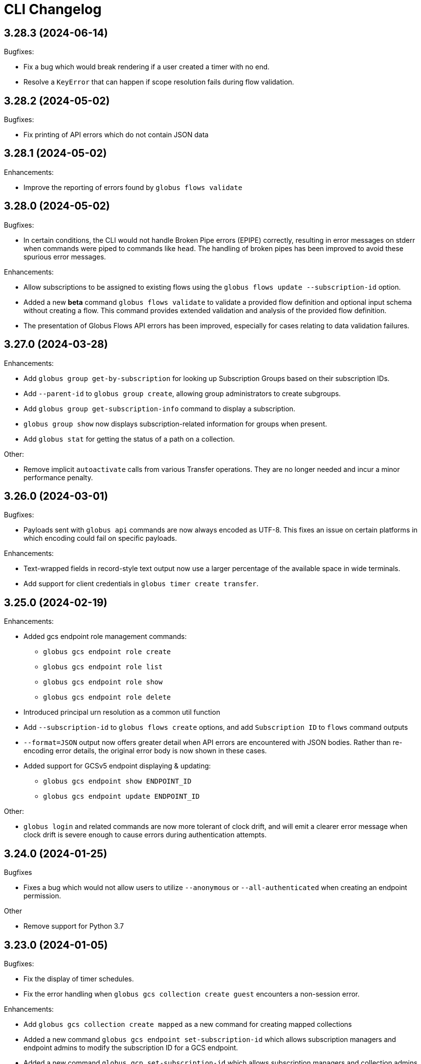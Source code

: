 = CLI Changelog

// scriv-insert-here

== 3.28.3 (2024-06-14)

Bugfixes:

* Fix a bug which would break rendering if a user created a timer with no end.

* Resolve a `KeyError` that can happen if scope resolution fails during flow validation.

== 3.28.2 (2024-05-02)

Bugfixes:

* Fix printing of API errors which do not contain JSON data

== 3.28.1 (2024-05-02)

Enhancements:

* Improve the reporting of errors found by `globus flows validate`

== 3.28.0 (2024-05-02)

Bugfixes:

* In certain conditions, the CLI would not handle Broken Pipe errors (EPIPE)
  correctly, resulting in error messages on stderr when commands were piped to
  commands like `head`. The handling of broken pipes has been improved to avoid
  these spurious error messages.

Enhancements:

* Allow subscriptions to be assigned to existing flows
  using the `globus flows update --subscription-id` option.

* Added a new *beta* command `globus flows validate` to validate a provided flow
  definition and optional input schema without creating a flow. This command provides
  extended validation and analysis of the provided flow definition.

* The presentation of Globus Flows API errors has been improved, especially for
  cases relating to data validation failures.

== 3.27.0 (2024-03-28)

Enhancements:

* Add `globus group get-by-subscription` for looking up Subscription Groups
  based on their subscription IDs.

* Add `--parent-id` to `globus group create`, allowing group administrators to
  create subgroups.

* Add `globus group get-subscription-info` command to display a subscription.
* `globus group show` now displays subscription-related information for groups
  when present.

* Add `globus stat` for getting the status of a path on a collection.

Other:

* Remove implicit `autoactivate` calls from various Transfer operations.
  They are no longer needed and incur a minor performance penalty.

== 3.26.0 (2024-03-01)

Bugfixes:

* Payloads sent with `globus api` commands are now always encoded as UTF-8.
  This fixes an issue on certain platforms in which encoding could fail on
  specific payloads.

Enhancements:

* Text-wrapped fields in record-style text output now use a larger percentage
  of the available space in wide terminals.

* Add support for client credentials in `globus timer create transfer`.

== 3.25.0 (2024-02-19)

Enhancements:

* Added gcs endpoint role management commands:

** `globus gcs endpoint role create`
** `globus gcs endpoint role list`
** `globus gcs endpoint role show`
** `globus gcs endpoint role delete`

* Introduced principal urn resolution as a common util function

* Add `--subscription-id` to `globus flows create` options, and add
  `Subscription ID` to `flows` command outputs

* `--format=JSON` output now offers greater detail when API errors are
  encountered with JSON bodies. Rather than re-encoding error details, the
  original error body is now shown in these cases.

* Added support for GCSv5 endpoint displaying & updating:

** `globus gcs endpoint show ENDPOINT_ID`
** `globus gcs endpoint update ENDPOINT_ID`

Other:

* `globus login` and related commands are now more tolerant of clock drift, and
  will emit a clearer error message when clock drift is severe enough to cause
  errors during authentication attempts.

==  3.24.0 (2024-01-25)

Bugfixes

* Fixes a bug which would not allow users to utilize `--anonymous` or
  `--all-authenticated` when creating an endpoint permission.

Other

* Remove support for Python 3.7

== 3.23.0 (2024-01-05)

Bugfixes:

* Fix the display of timer schedules.

* Fix the error handling when `globus gcs collection create guest` encounters a
  non-session error.

Enhancements:

* Add `globus gcs collection create mapped` as a new command for creating
  mapped collections

* Added a new command `globus gcs endpoint set-subscription-id` which allows
  subscription managers and endpoint admins to modify the subscription ID for a
  GCS endpoint.

* Added a new command `globus gcp set-subscription-id` which allows subscription
  managers and collection admins to modify the subscription ID for a GCP collection.

Other:

* User timers are now referred to as "timers" rather than as "jobs".
  For example, the output of `globus timer list` now shows "Timer ID"
  instead of "Job ID".

== 3.22.0 (2023-12-11)

Enhancements:

* Add `globus api gcs $ENDPOINT_ID` as a command for directly interacting with
  the GCS Manager API

Bugfixes:

* Commands which attempt to infer the identity of the user running the command will now
  correctly use the `client_id` for confidential client-based invocation patterns.

== 3.21.0 (2023-12-08)

Enhancements:

* The ``globus api <service>`` command now supports a ``--scope-string`` parameter.

** If supplied, the CLI will enforce that any specified scope strings are included
   in consent requirements *in addition to* standard service scope requirements.

** This parameter may be supplied multiple times to specify multiple scope strings.

** This parameter is only supported in the context of Client Credentials-based authentication.
   ([Client Credentials with GLOBUS_CLI_CLIENT_ID](https://docs.globus.org/cli/environment_variables/#client_credentials_with_globus_cli_client_id))

* Support Python 3.12.

Other:

* Test against Python 3.12 in CI.

* Replaced all references to the tutorial endpoints.

* Deprecate and hide commands related to management of GCSv4:

** `globus endpoint activate`
** `globus endpoint deactivate`
** `globus endpoint is-activated`
** `globus endpoint server`

== 3.20.0 (2023-12-06)

Bugfixes:

* Accommodate copied-and-pasted API routes to the `globus api groups` command
  that include the `/v2` route.

Enhancements:

* Added a new command for users to create GCSv5 Guest Collections.
+
[source]
----
globus collection create guest <mapped_collection_id> <root_path> <display_name>
----

* Introduce a new command, `globus gcs`, for GCSv5 Collection, Storage Gateway, and
  User Credential management.

Other:

* The `globus timer create transfer` command now supports the latest
  version of the Globus Timers API.

== 3.19.0 (2023-11-10)

Bugfixes:

* Fix the rendering of timedeltas in CLI output  for `globus timer` commands.

Enhancements:

* Add new commands to support pausing (`globus timer pause`) and resuming
  (`globus timer resume`) **timers**.

* A hint is now printed to stderr (interactive usage only) when
  `globus flows run show-logs` is run on a **run** with the `INACTIVE` status,
  informing users that the log will not grow until the **run** resumes.

* **Timer** types (like "Transfer") are identified more accurately.

* Show the status of the timer when running `globus timer delete`.
  This clarifies whether the **timer** is immediately deleted or in a
  `delete_pending` state.

* `globus timer resume` and `globus flows run resume` have new functionality
  for handling session-related errors (e.g. high-assurance timeouts), enabling
  them to prompt the user in the event that a **timer** or **run** is inactive
  due to a session error.

== 3.18.0 (2023-08-30)

Bugfixes:

* Make `--no-recursive` and `--batch` mutually exclusive options.
  This affects the `globus transfer` and the `globus timer create transfer` commands.

* Fix a bug that caused `--batch` input files to default to non-recursive transfers.
  This affects the `globus transfer` and `globus timer create transfer` commands.

Enhancements:

* `globus ls` now supports an `--orderby` flag for sorting results. It is
  mutually exclusive with `--recursive`.

== 3.17.0 (2023-08-25)

Bugfixes:

* When the `--recursive` option is not given when using `globus transfer` the
  `recursive` flag will be omitted from the transfer item rather than being sent as
  `False`. If there is a need to explicitly use `False` to enforce the item is not a
  directory, use the `--no-recursive` option.

* Fix a bug that prevented running `globus endpoint set-subscription-id ... null`.

* Fix handling of the URL for GCS Collections. In certain cases,
  `globus collection` commands could fail to deduce the GCS Manager URL

Enhancements:

* Add `globus flows run resume` for resuming a *run* of a *flow*

* Add `globus flows run list` for listing *runs* visible to the current user

* Add `globus flows run cancel` for canceling a *run* of a *flow*

* Improve `globus flows run resume` to be capable of detecting missing consents
  and prompt for reauthentication via `globus session consent`. The consent
  check can also be skipped with `--skip-inactive-reason-check`.

* Add `globus flows run show-logs` for showing a **run**'s log entries

* Add `globus flows run show-definition` for showing the *flow* definition and
  input schema used to start a given *run*.

* Add support for an `--orderby` option to `globus flows list`

* More exhaustively check for interactive usage (detect sessions with
  alternative prompts).

* Display the `status` of Timers jobs when listed or shown.

== 3.16.0 (2023-07-21)

Enhancements:

* Add a `globus flows update` command.

* Add a `globus flows run update` command.

* Add a `globus flows run show` command.

== 3.15.0 (2023-06-21)

Enhancements:

* Add a `globus flows run delete` command.

* Add `globus gcp update mapped` and `globus gcp update guest`
  to update GCP Mapped and Guest Collections.

* `globus gcp create mapped` now has an option `--public` for creating public
  GCP Mapped Collections.

* `globus endpoint create` and `globus endpoint update` now allow the use of
  `--public/--private` with GCP Mapped Collections.

== 3.14.0 (2023-06-15)

Bugfixes:

* A debug display of server timing info was always enabled when it should have
  been disabled by default. This produced extraneous output to stderr for some
  commands.

* Fix bug causing `globus rm` to fail when using the `--dry-run` option.

Enhancements:

* Add `globus flows create` as a new command for creating flows.

* JSON file parsing throughout the CLI has been made more uniform and robust.
  Commands which required files to be specified with the `file:` prefix now
  allow for filenames without the prefix, improving tab-completion. All
  commands which accept JSON data as inputs now allow for files or
  JSON-formatted arguments.

* Add the `--local-user` option to the `globus ls`, `globus rename`, `globus mkdir`,
  `globus delete`, and `globus rm` commands.

* Add the `--source-local-user` and `--destination-local-user` options to the
  `globus transfer` command.

* Error reporting for parsing errors during `--batch` processing has been
  improved to better indicate the source of the error

== 3.13.0 (2023-04-21)

Enhancements:

* Add `--include` option to `globus transfer` allowing ordered overrides of `--exclude` rules.

Breaking Changes:

* The `--exclude` option for `globus transfer` now only applies to files to better
  support excluding files within a directory structure

== 3.12.0 (2023-03-15)

Bugfixes:

* Fix the handling of multiple `-Q` parameters with the same name for
  the `globus api` commands. Such usages were only sending the last value
  used, but now correctly send all parameters.

* Certain combinations of options for `globus task list` could, generate
  invalid or useless filters. These behaviors are fixed.

* Strip single quotes from scope strings passed to `globus session consent`,
  fixing the behavior of this command when run from Windows Command Prompt

Enhancements:

* Add `globus timer create transfer` as a new command for creating new timers

** The command prompts for login if data_access consents are detected as a
   requirement

* `globus session consent` now supports a `--timer-data-access` flag, specifically
   to help support timer creation

* The CLI now has stronger requirements around the scope used for the Timer
  service, and will treat past Timer tokens as invalid. Users running
  `globus timer` commands will find that they must login again.

* Add `globus timer delete` as a command for deleting timers

* When showing login requirements for known Globus services, the error message
  instructing users to run `globus login` will use recognizable nice names for
  those services, e.g. `Globus Timers`

Other:

* The CLI's handling of changes to its scope requirements over time has been
  improved. After CLI updates which change the required scopes, users will be
  prompted to login again, ensuring that the most up-to-date set of scopes are
  in use.

  ** Changes to the CLI which adjust scopes, and therefore force this
     re-login behavior, will note this in the changelog.

  ** This change, in itself, will not force re-login for any users.

* `globus-cli` now uses `packaging` for version parsing. This improves
  compatibility with python 3.12

== 3.11.0 (2023-02-08)

Enhancements:

* Add `--policy` option to `globus session update` which takes a comma
  delimited list of Globus Auth policy IDs and starts an auth flow to
  meet the policies.

* Whenever an error is hit due to not meeting a Globus Auth policy, helptext
  is displayed with a `globus session update` command to resolve the error.

* Support `--user-message` and `--user-message-link` for
  `globus endpoint update` and `globus gcp create mapped`

Other:

* Improve the uniformity of endpoint and collection option parsing.
** The `--sharing-restrict-paths` option to `globus collection update` now
   checks for invalid types (non-dict, non-null data)
** `globus endpoint update` now treats the empty string as null for the
   following options: `--contact-email`, `--contact-info`,
   `--default-directory`, `--department`, `--description`, `--info-link`,
   and `--organization`. This behavior matches `globus collection update`.
   `--no-default-directory` is still supported, but is equivalent to
   `--default-directory ""`
** `globus gcp create guest` and `globus gcp create mapped` now accept
   `--verify [force|disable|default]` for verification options. This replaces
   `--disable-verify/--no-disable-verify`, which is now deprecated

== 3.10.1 (2022-12-06)

Bugfixes:

* Fix a typo in the `globus endpoint permission update` command

* Fixed an AttributeError preventing text output of `globus session show`

== 3.10.0 (2022-12-05)

Bugfixes:

* Fix a bug which caused `globus list-commands` not to show proper information

Enhancements:

* Add the `globus api flows` command for direct interactions with the Globus
  Flows service

* Added commands for interacting with GCSv5 user credentials
** `globus endpoint user-credential list`
** `globus endpoint user-credential show`
** `globus endpoint user-credential delete`
** `globus endpoint user-credential create`
*** `globus endpoint user-credential create from-json`
*** `globus endpoint user-credential create posix`
*** `globus endpoint user-credential create s3`

* Added `globus endpoint storage-gateway list`

* Add `globus flows delete` to delete a flow by ID

* Add a new command, `globus flows show` which displays information about a
  single flow

* Add `globus flows start` as a new command for starting a flow.

* Add `globus login --flow <flow_id>` to trigger a login that asks for consent to start a flow.

* `globus ls` has improved behavior when the `--filter` and `--recursive` options
   are used in combination

** directory names are not matched against the filter, allowing the operation to
   traverse directories regardless of their names

** the `--filter` is still applied to filenames in all directories traversed by
   the `ls` operation

** directory names can be filtered out of the text output by eliminating
   lines which end in `/`

** the behaviors of `globus ls` commands with `--recursive` or `--filter`, but not
   both, are unchanged

Other:

* `globus endpoint create` is now hidden and displays a deprecation warning
  when used

* Support Python 3.11.

* Endpointish now uses `entity_type` for determining EntityType

== 3.9.0 (2022-10-13)

Bugfixes:

* Fix a bug in text output for `globus transfer --dry-run` which crashed with a
  `KeyError` if `--external-checksum` was omitted

Enhancements:

* A new command, `globus flows list`, allows users to list Flow objects in
  Globus Flows

* New commands for creating Globus Connect Personal endpoints and collections
** `globus gcp create mapped` creates a GCP Mapped Collection
** `globus gcp create guest` creates a GCP Guest Collection

In GCP, the Mapped Collection and Endpoint are synonymous. Therefore,
`globus gcp create mapped` replaces the functionality previously only available
via `globus endpoint create --personal`.

NOTE: Neither of the `globus gcp create` commands automatically installs Globus
Connect Personal on the local machine. These commands complement and interact with
an existing installation.

Other:

* `globus endpoint create` is now documented as deprecated. Users are
  encouraged to use `globus gcp create` for Globus Connect Personal,
  and the Globus Connect Server CLI for Globus Connect Server

* `globus endpoint create` no longer accepts `--no-default-directory` as an
  option. It previously did nothing when used.

== 3.8.0 (2022-08-31)

Enhancements:

* The globus CLI is now faster to start in many cases. Tab completions are most
  significantly improved, but other commands may demonstrate an improvement as
  well

* Add the `globus api timer` command for direct interactions with the Globus
  Timer service

* Order `globus task list` by descending request time to prioritise
  newer tasks in default output

== 3.7.0 (2022-08-05)

Bugfixes:

* Fix `globus session update` help text not handling missing domain errors from Transfer

Enhancements:

* `globus group member invite` now supports provisioning new identities in
  Globus Auth in order to support inviting new users who have not created
  Globus accounts. Use `--provision-identity` to indicate that new users
  should be auto-provisioned in Globus Auth

* Add new `globus timer` commands for interacting with the Timer service:
** `globus timer list` to list jobs
** `globus timer show` to show a particular job

* Add `globus search index delete` command

== 3.6.0 (2022-06-08)

Enhancements:

* Commands which have required arguments will print their helptext if invoked
  with no arguments. They still `exit(2)` (usage error). This only applies to
  the case of a command with required arguments being called with no arguments
  at all.

Bugfixes:

* Fix behavior of `globus api` to respect formatting options. `--jmespath` can
  be used on results, and `-Fjson` will pretty-print JSON responses if the
  original response body is compact JSON

Other:

* Increase the maximum width of help output to 80% of the terminal size.
* Remove support for python3.6 . Users on python3.6 should still be able to
  install `globus-cli` but will not be able to update to the latest version.

== 3.5.0 (2022-05-05)

Bugfixes:

* `globus endpoint activate --web` now correctly respects the environment when
  it is set

Enhancements:

* Add a new command, `globus api`, which can be used to make requests to curl-like
  requests to Globus services using the credentials from a globus-cli login
* Add commands for interacting with individual documents in Globus Search:
  `globus search subject show` and `globus search subject delete`

== 3.4.0 (2022-03-11)

Enhancements:

* New commands for interacting with Globus Groups
** `globus groups set-policies` to manage a group's policies
** `globus group member list` to list members of a group
** `globus group member invite` to invite a member to join a group
** `globus group member approve` to approve a member who has requested to join a group
** `globus group member reject` to reject a member who has requested to join a group
** `globus group invite accept` to accept an invitation to a group
** `globus group invite decline` to decline an invitation to a group
** `globus group join` to join a group, with an option `--request` for groups
   which require approval for members
** `globus group leave` to leave a group
* `globus group member add` now supports the `--role` argument for adding
    members with the `manager` and `admin` roles
* A new command for interacting with Globus Search,
  `globus search delete-by-query` to bulk-delete data from a Globus Search index

Bugfixes:

* Fix an issue which caused certain commands like `globus mkdir` to retry
  incorrectly when failing, leading to unnecessary delays on failure

== 3.3.0 (2022-02-18)

Enhancements:

* Add Globus Search commands for managing index roles. These are
  `globus search index role list`, `globus search index role create`, and
  `globus search index role delete`

* Added new commands for manipulating groups
** `globus group create` creates a new group
** `globus group show` shows group information
** `globus group update` updates group name or description
** `globus group delete` deletes a group

Bugfixes:

* Update the version of `globus-sdk` used, fixing an issue which caused
  `globus task show --skipped-errors` and
  `globus task show --successful-transfers` to only show partial output

== 3.2.0 (2022-01-13)

Enhancements:

* Add a `globus group member add` command to add users to a group
* Add a `globus group member remove` command to remove a user from a group
* Add a new `globus search index show` command which displays an index by ID
* Add a new `globus search index list` command which lists indices for which
  the current user has permissions
* Add a new `globus search index create` command which creates a new Globus
  Search index. Note that because the index creation API is in public beta, the
  command is also labeled as "beta"
* Add docs on `GLOBUS_PROFILE` setting to help for login and logout commands
* Add support for client credentials for authentication in the Globus CLI
  by setting `GLOBUS_CLI_CLIENT_ID` and `GLOBUS_CLI_CLIENT_SECRET`
  environment variables
** Both variables must be set to enable this behavior
** Tokens generated with client credentials are cached in the current user's home
   directory, but isolated from any user credentials
** With client credentials, `globus login` is invalid, but `globus logout` can be used
   to revoke any cached tokens
** Attempting to run `globus login` while using client credentials will show an
   appropriate error message
* A new command, `globus cli-profile-list` can be used to list values for
  `GLOBUS_PROFILE` and `GLOBUS_CLI_CLIENT_ID` ("client profiles") which have
  been used. By default, the listing is restricted to the current environment. A
  hidden option (`--all`) can be used to list all environments

== 3.1.4 (2021-11-09)

Bugfixes:

* `globus session consent` was reducing the scopes of the Auth token provided
  by login, resulting in errors on `logout` and `whoami`

== 3.1.3 (2021-11-05)

Enhancements:

* The `--help` text for `globus endpoint create` now clarifies the meaning of `--personal`.
* Errors for use of mutually exclusive options to `globus endpoint create` have been improved.

Bugfixes:

* Fix an error when `globus ls --recursive` is used on an empty directory, or
  filtered such that a recursive listing has no results
* The help text printed by `--batch` when stdin is a tty has been removed. This
  text explained CLI v2.x behavior, and is not accurate for CLI v3.x
* Fix a bug in `globus session consent` in which an `id_token` was expected as
  part of the token data, but the `openid` scope was not provided to the login
  flow
* Fix a crash that occurs when running `globus task event-list {task-id}`

== 3.1.2 (2021-10-13)

Bugfixes:

* Fix a typo in the word "latitude" for `--location` arguments.
* Fix the handling of the legacy-line of `virtualenv`, versions below `20.0.0`.
  When the `globus-cli` was installed under these versions of `virtualenv`, all
  commands would fail at import-time due to an API difference between stdlib
  `site` module and the `virtualenv`-generated `site`

== 3.1.1 (2021-10-12)

Bugfixes:

* The behavior of `globus update` when operating under a `pipx` install has
  been fixed, so that `--user` will not be passed to the `pip` invocation
* Fix `TypeError` in `globus endpoint activate` resulting from the v3 upgrade

Other:

* Cleanup internal and undocumented behaviors of `globus update`

== 3.1.0 (2021-10-08)

Enhancements:

* Add the new `globus search` command group for interacting with the Globus
  Search service. `globus search` commands may prompt users to login again if
  they have not previously used a `globus search` command.
* Add the `globus search query` command for executing searches on Globus Search
  indices.
* Add the `globus search ingest` command for ingesting data into a Globus Search
  index. You must have `writer` permissions on the index in order to use this
  operation.
* Add the `globus search task show` and `globus search task list` commands. To
  use these commands, you must have `writer` permissions on the index whose
  tasks are being displayed.

Bugfixes:

* Fix `TypeError` when running `globus endpoint set-subscription-id`

== 3.0.2 (2021-10-06)

Bugfixes:

* `globus task cancel --all` no longer throws a TypeError.

== 3.0.1 (2021-09-29)

Bugfixes:

* Update dependency specification to avoid an issue in which old versions of
  `cryptography` were not updated when an existing installation was updated

== 3.0.0 (2021-09-29)

This is a major release of the CLI and has several backwards incompatible
changes. See the Backwards Incompatible Changes list below.

Bugfixes:

* Fix a bug in which some error outputs could be sent to stdout

Enhancements:

* `globus endpoint show` now includes the description field. Formatting of the
  description may wrap
* `globus session update` now supports domains for
  `session_required_single_domain` requirements
* globus-cli now uses more advanced token storage, and does not use
  `~/.globus.cfg`. A `globus login` with this version will invalidate any CLI
  tokens found in `~/.globus.cfg`
** Note: this version of the CLI will not modify the `~/.globus.cfg` file, only
   invalidate CLI version 2 tokens. After the upgrade, you may remove this file
   if you are not using it for other purposes.
* globus-cli now supports use of the `GLOBUS_PROFILE` environment variable,
  which lets users name sets of credentials and switch between accounts
* globus-cli commands can now direct the user to login to a specific Globus
  Connect Server v5 Endpoint. When the requirements for running a command are
  not met, a message with the correct login command will be shown.
* A new environment variable, `GLOBUS_CLI_INTERACTIVE` can be used to instruct the
  CLI to behave as though it is or is not in an interactive shell. Set
  `GLOBUS_CLI_INTERACTIVE=0` to force non-interactive behavior, and
  `GLOBUS_CLI_INTERACTIVE=1` to force interactive behavior
* Add new collection-related commands for Mapped and Guest Collections
** `globus collection list`
** `globus collection show`
** `globus collection update`
** `globus collection delete`
* `globus endpoint ...` and `globus collection ...` commands may exit with an
  error instructing the user to use a corresponding command when
  `globus endpoint` commands are used on collections or `globus collection`
  commands are used on non-collection endpoint types
* Add new `globus group list` command for listing your group memberships

Backwards Incompatible Changes:

* Remove the `--version` flag. Use `globus version` instead
* `globus endpoint server add` now takes the server as a positional argument, not
  a required option
* `globus rename` has changed to take the endpoint ID once and two separate paths,
  instead of two `endpoint:path` arguments which require the endpoint ID to match
* Remove the `globus config` commands
* `globus transfer --batch` and `globus delete --batch` now accept filenames to
  specify batches. To use stdin (as in v2), pass a single dash for the filename,
  as in `--batch -`
* Two new exit statuses, in addition to 0, 1, and 2, are now used by the CLI to
  indicate specific error conditions
** An `exit(3)` is used whenever the type of an object does not match the
   expectations of a command. For example, `globus collection list` on a
   Collection is incorrect -- that command should be used on Endpoints
** An `exit(4)` is used whenever the authentication or authorization
   requirements of a command are not met. For example, if your session does not
   satisfy the `authentication_timeout` for an HA endpoint.

== 2.1.0 (2021-06-23)

Enhancements:

* `globus transfer` now supports an option, `--exclude`, which can be used to
  skip files matching a pattern or set of patterns when submitting a recursive
  directory transfer

== 2.0.0 (2021-02-02)

* Drop support for python2

== 1.16.0 (2021-01-29)

Enhancements:

* `globus transfer` now supports two new flags, `--skip-source-errors` and
  `--fail-on-quota-errors`, which allow you to better control error behaviors

* `globus task show --skipped-errors` is a new flag which will show skipped
  transfer errors (for transfers which support them)

== 1.15.0 (2021-01-28)

Bugfixes:

* The `disable_verify` option will no longer be set to `False` when left
  unspecified in `globus endpoint update`

Enhancements:

* `globus update` now restricts updates to python2-compatible versions when
  running under python2

== 1.14.0 (2020-10-07)

Bugfixes:

* Fix some help options not being correctly populated

Enhancements:

* Add handling for ConsentRequired errors when interacting with newer versions
  of Globus Connect Server

Other:

* Web documentation is now autogenerated as part of the release process

== 1.13.0 (2020-04-28)

Enhancements:

* Add a new command, `globus endpoint set-subscription-id`, which allows
  Subscription Managers to set the subscription on Endpoints where they may
  not have administrative privileges

== 1.12.0 (2020-03-12)

Bugfixes:

* If a new `refresh_token` is issued when a token refreshes, it will be stored
  correctly.

* Paths being joined for `--batch` mode for `globus transfer` and
  `globus delete` on Windows were joined incorrectly with the platform path
  separator (`\`). They are now joined correctly with `/`

Enhancements:

* Error and hint outputs are styled using colors when the output is being
  written to a terminal.

  ** Supports macOS and Linux by default using ANSI colors.

  ** You can install colorama (`pip install colorama`) in the same
     environment as the CLI to get color support on Windows.

* Endpoints whose activation requirements do not include any myproxy
  requirements now give an informative error message if myproxy activation is
  attempted

* Add support for `--external-checksum` and `--checksum-algorithm` in
  `globus transfer` commands

Other:

* Internally, use the `globus_sdk.IdentityMap` construct, not a custom mapping type.

* Remove official support for python3.4, add support for python3.8

* Improvements to help text

== 1.11.0 (2019-08-13)

Enhancements:

* Add `--limit <count>` option to `globus endpoint search` command.

Other:

* Upgrade to click version 7.

== 1.10.1 (2019-03-19)

* Rename `globus session boost` command to `globus session update`.

== 1.10.0 (2019-03-11)

Enhancements:

* Add `--timeout-exit-code` option to override the default exit
code (1) for commands that wait on tasks. For example, `globus task wait <task_id> --timeout 60 --timeout-exit-code 0`.

== 1.9.1 (2019-02-26)

* Minor internal improvements

== 1.9.0 (2018-11-07)

Enhancements:

* GCP connection/paused status via the endpoint resource
(https://github.com/globus/globus-cli/pull/440[440])
* Update WebApp links
(https://github.com/globus/globus-cli/pull/438[438])
* Minor internal improvements

== 1.8.0 (2018-08-29)

Enhancements:

* Add support for using high assurance collections (https://github.com/globus/globus-cli/pull/434[434])

== 1.7.0 (2018-07-24)

Enhancements:

* Add the `--no-default-directory` flag to `globus endpoint create` and
`globus endpoint update` which unsets the default directory setting
(https://github.com/globus/globus-cli/pull/428[428])

== 1.6.3 (2018-07-16)

Enhancements:

* Verbose output option for `version` command (https://github.com/globus/globus-cli/pull/420[420])
* Lists of roles and permissions are now faster (https://github.com/globus/globus-cli/pull/424[424])

== 1.6.2 (2018-06-06)

Bugfixes:

* Fix handling of Groups in `globus endpoint role list`
(https://github.com/globus/globus-cli/pull/417[417])

== 1.6.1 (2018-05-29)

Enhancements:

* Minor internal improvements

== 1.6.0 (2018-05-24)

Enhancements:

* Add the `globus whoami --linked-identities` flag to get all of your linked identities
(https://github.com/globus/globus-cli/pull/295[295])
* Add the `--format UNIX` flag to produce output suitable for line-oriented
processing with typical unix tools
(https://github.com/globus/globus-cli/pull/404[404])
* Documentation and minor internal improvements

Bugfixes:

* Fix `globus bookmark list` rendering of deleted endpoints
(https://github.com/globus/globus-cli/pull/406[406])

== 1.5.0 (2018-04-04)

Enhancements:

* Support endpoint server deletion by hostname or URL (https://github.com/globus/globus-cli/pull/389[389])
* Support `--myproxy-lifetime` for endpoint activation (https://github.com/globus/globus-cli/pull/393[393])
* The `globus update` command now handles `pip install --user` installations of the CLI (https://github.com/globus/globus-cli/pull/392[392])
* Add `globus rm` command (https://github.com/globus/globus-cli/pull/399[399])

== 1.4.0 (2018-02-27)

Enhancements:

* Add `--notify` option to `globus transfer` and `globus delete` to turn notifications on or off (https://github.com/globus/globus-cli/pull/383[383])
* Add `--filter` option to `globus ls` (https://github.com/globus/globus-cli/pull/384[384])
* Add `globus endpoint local-id` command to get the endpoint ID of a local Globus Connect Personal installation (https://github.com/globus/globus-cli/pull/382[382])
* Add `--notify-email` and `--notify-message` options to `globus endpoint permission create` (https://github.com/globus/globus-cli/pull/381[381])
* `globus delete` will now prompt when the last character is a wildcard `*` (interactive only) (https://github.com/globus/globus-cli/pull/380[380])
** `globus delete --star-silent` or `globus delete --unsafe` can be used to skip the prompt
* Minor documentation improvements

Bugfixes:

* Fix error rendering with `--format json` (https://github.com/globus/globus-cli/pull/377[377])

== 1.3.0 (2018-02-15)

Enhancements:

* Add `--skip-activation-check` option for submitting tasks regardless of the activation status of an endpoint (https://github.com/globus/globus-cli/pull/367[367])
* Improve `task event-details` output formatting (https://github.com/globus/globus-cli/pull/373[373])

Other:

* Update Globus SDK to v1.5.0

== 1.2.3 (2017-12-01)

Enhancements:

* Add support for `GLOBUS_SDK_ENVIRONMENT="preview"`

== 1.2.2 (2017-11-20)

Enhancements:

* Better errors when installation onto python2.6 is attempted (https://github.com/globus/globus-cli/pull/362[362])
* Improve validation of Endpoint `--network-use` (https://github.com/globus/globus-cli/pull/361[361])

Bugfixes:

* Generate delegate proxy certs using UTC, not local time (https://github.com/globus/globus-cli/pull/360[360])

== 1.2.1 (2017-11-01)

Bugfixes:

* Improve handling of non-ascii user names (https://github.com/globus/globus-cli/pull/354[354])

== 1.2.0 (2017-07-17)

Enhancements:

* Allow enabling or disabling the "managed" state of an endpoint via the `--managed`, `--no-managed`, and
`--subscription-id` options to the `globus endpoint update` command.


== 1.1.2 (2017-06-15)

Enhancements:

* Improved autoactivation error messages. (https://github.com/globus/globus-cli/pull/296[296])

Bugfixes:

* Handle "control-c" interrupts while doing the browser based login flow. (https://github.com/globus/globus-cli/pull/320[320])


== 1.1.1 (2017-06-13)

Enhancements:

* Use the `cryptography` package instead of `M2Crypto` for the
`delegate-proxy` feature.
** Note: If you are using the `delegate-proxy` feature and
previously installed the CLI along with `M2Crypto`, you
will need to activate the CLI's virtualenv and install
the `cryptography` dependency:
```
source $HOME/.globus-cli-virtualenv/bin/activate
pip install globus-cli[delegate-proxy] --upgrade
deactivate
```


== 1.1.0 (2017-05-16)

Enhancements:

* Add Delegate Proxy Activation to 'globus endpoint activate'
(requires M2Crypto for options to be displayed)
(https://github.com/globus/globus-cli/pull/306[306])
* Allow 'globus bookmark rename' and 'globus bookmark delete'
to accept either a bookmark name or id.
(https://github.com/globus/globus-cli/pull/292[292])
* Validate tokens upon login.
(https://github.com/globus/globus-cli/pull/286[286])
* Raise more helpful error messages on missing / invalid tokens.
(https://github.com/globus/globus-cli/pull/299[299])
* Display additional helptext with 'globus login'.
(https://github.com/globus/globus-cli/pull/289[289])
* Display additional fields with 'globus task show'.
(https://github.com/globus/globus-cli/pull/301[301])
* Make conflicting filters mutually exclusive in 'globus task event-list'
(https://github.com/globus/globus-cli/pull/294[294])

Bugfixes:

* Fix broken links in the docs.
(https://github.com/globus/globus-cli/pull/305[305])
* Update Six dependency to >=1.10.0 to meet SDK requirements.
(https://github.com/globus/globus-cli/pull/285[285])


== 1.0.0.0 (2017-04-10)

* Initial release.
